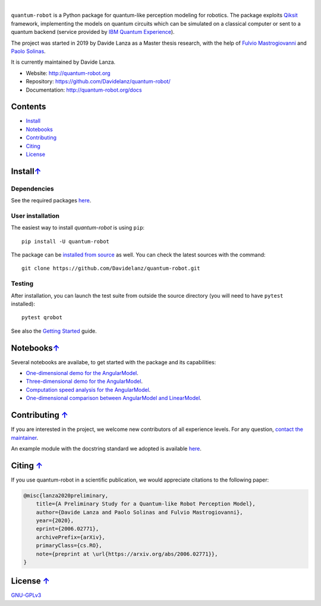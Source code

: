 
.. raw:: html

   <div align="center" style="align:center; padding:20px">
      <a href="http://quantum-robot.org">
         <img width="300" src="https://raw.githubusercontent.com/Davidelanz/quantum-robot/master/docs/quantum-robot-logo.svg">
      </a>
   </div>

|

.. image:: https://travis-ci.com/Davidelanz/quantum-robot.svg?token=BnWGyPSEGJoK3Kmq8jGJ&branch=massvg
   :target: https://travis-ci.com/github/Davidelanz/quantum-robot
   :alt: Build 
.. image:: https://codecov.io/gh/Davidelanz/quantum-robot/branch/master/graph/badge.svg?token=69IQEINMQU
   :target: https://codecov.io/gh/Davidelanz/quantum-robot
   :alt: Code coverage
.. image:: https://api.codeclimate.com/v1/badges/498a54bb981af54decec/maintainability
   :target: https://codeclimate.com/github/Davidelanz/quantum-robot/maintainability
   :alt: Maintainability
.. image:: https://pypip.in/status/quantum-robot/badge.svg
   :target: https://pypi.org/project/quantum-robot/
   :alt: Development Status
.. image:: https://img.shields.io/badge/python-3.6|3.7|3.8-blue
   :target: #
   :alt: Python
.. image:: https://badge.fury.io/py/quantum-robot.svg
   :target: https://pypi.org/project/quantum-robot/
   :alt: PyPi version
.. image:: https://img.shields.io/badge/license-GNU_GPL_v3-blue
   :target: https://github.com/Davidelanz/quantum-robot/blob/master/LICENSE 
   :alt: License


.. raw:: html

   <!-- table align="center" style="width:70%; border: 1px solid black; margin-bottom:20px">
       <tr>
       <th> <b>BEWARE:</b> package still under developement. If you are not one of the developers, it is not suggested to install it yet.
       </tr>
   </table -->


``quantum-robot`` is a Python package for quantum-like perception modeling for robotics. 
The package exploits `Qiksit <https://qiskit.org/>`__ framework, implementing the models on
quantum circuits which can be simulated on a classical computer or sent to a quantum 
backend (service provided by `IBM Quantum Experience <https://quantum-computing.ibm.com/>`__).

The project was started in 2019 by Davide Lanza as a Master thesis research, with the help
of `Fulvio Mastrogiovanni <https://www.dibris.unige.it/mastrogiovanni-fulvio>`__ and `Paolo
Solinas <http://www.spin.cnr.it/index.php/people/46-researchers/49-solinas-paolo.html>`__.

It is currently maintained by Davide Lanza.

- Website: http://quantum-robot.org
- Repository: https://github.com/Davidelanz/quantum-robot/
- Documentation: http://quantum-robot.org/docs

 
Contents
--------

-  `Install <#install>`__
-  `Notebooks <#notebooks>`__
-  `Contributing <#contributing>`__
-  `Citing <#citing>`__
-  `License <#license>`__


Install\ `↑ <#contents>`__
-----------------------------------------
Dependencies
~~~~~~~~~~~~~~~~~~~~~~~~


See the required packages `here <https://github.com/Davidelanz/quantum-robot/blob/master/requirements.txt>`_.


User installation
~~~~~~~~~~~~~~~~~~~~~~~~

The easiest way to install *quantum-robot* is using ``pip``::

    pip install -U quantum-robot


The package can be `installed from
source <https://packaging.python.org/tutorials/installing-packages/#id19>`__
as well. You can check the latest sources with the command::

    git clone https://github.com/Davidelanz/quantum-robot.git



Testing
~~~~~~~~~~~~~~~~~~~~~~~~

After installation, you can launch the test suite from outside the
source directory (you will need to have ``pytest`` installed):

::

    pytest qrobot

 
See also the `Getting Started <http://www.quantum-robot.org/docs/getting_started.html>`__
guide.


Notebooks\ `↑ <#contents>`__
---------------------------------------


Several notebooks are availabe, to get started with the package and its capabilities:

- `One-dimensional demo for the AngularModel <https://github.com/Davidelanz/quantum-robot/blob/master/notebooks/demo_angular_dim1.ipynb>`__.
- `Three-dimensional demo for the AngularModel <https://github.com/Davidelanz/quantum-robot/blob/master/notebooks/demo_angular_dim3_RGB.ipynb>`__.
- `Computation speed analysis for the AngularModel <https://github.com/Davidelanz/quantum-robot/blob/master/notebooks/computation_speed.ipynb>`__.
- `One-dimensional comparison between AngularModel and LinearModel <https://github.com/Davidelanz/quantum-robot/blob/master/notebooks/model_comparison.ipynb>`__.

 
Contributing `↑ <#contents>`__
---------------------------------------


If you are interested in the project, we welcome new contributors 
of all experience levels. 
For any question, `contact the maintainer <mailto:davidel96@hotmail.it>`_.

An example module with the docstring standard we adopted is available 
`here <https://github.com/Davidelanz/quantum-robot/blob/master/docs/example/qrobot_doc.py>`_.
 
Citing `↑ <#contents>`__
---------------------------------------


If you use quantum-robot in a scientific publication, we would appreciate citations to the following paper:

.. code-block:: bibtex

    @misc{lanza2020preliminary,
        title={A Preliminary Study for a Quantum-like Robot Perception Model},
        author={Davide Lanza and Paolo Solinas and Fulvio Mastrogiovanni},
        year={2020},
        eprint={2006.02771},
        archivePrefix={arXiv},
        primaryClass={cs.RO},
        note={preprint at \url{https://arxiv.org/abs/2006.02771}},
    }

 
License `↑ <#contents>`__
---------------------------------------


`GNU-GPLv3 <https://github.com/Davidelanz/quantum-robot/blob/master/LICENSE>`__
 